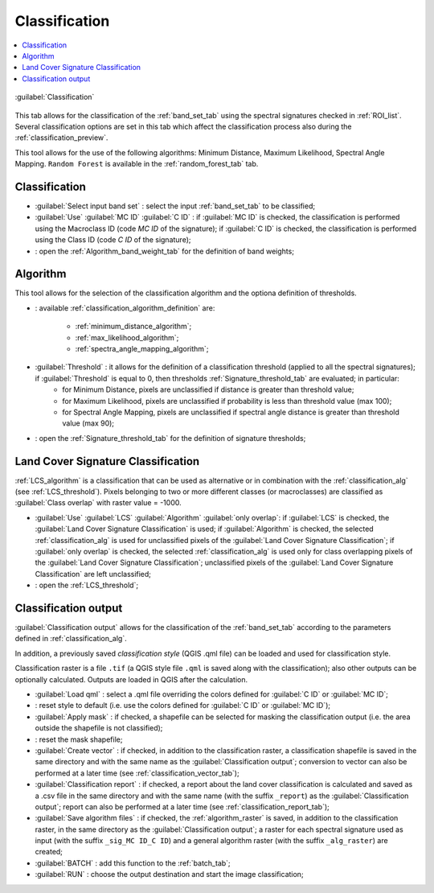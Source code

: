 .. _classification_tab:

******************************
Classification
******************************

.. contents::
    :depth: 2
    :local:
	
.. |registry_save| image:: _static/registry_save.png
	:width: 20pt
	
.. |project_save| image:: _static/project_save.png
	:width: 20pt
	
.. |optional| image:: _static/optional.png
	:width: 20pt
	
.. |input_list| image:: _static/input_list.jpg
	:width: 20pt
	
.. |input_text| image:: _static/input_text.jpg
	:width: 20pt
	
.. |input_date| image:: _static/input_date.jpg
	:width: 20pt
	
.. |input_number| image:: _static/input_number.jpg
	:width: 20pt
	
.. |input_slider| image:: _static/input_slider.jpg
	:width: 20pt
	
.. |input_table| image:: _static/input_table.jpg
	:width: 20pt
	
.. |add| image:: _static/semiautomaticclassificationplugin_add.png
	:width: 20pt
	
.. |checkbox| image:: _static/checkbox.png
	:width: 18pt
	
.. |pointer| image:: _static/semiautomaticclassificationplugin_pointer_tool.png
	:width: 20pt
	
.. |radiobutton| image:: _static/radiobutton.png
	:width: 18pt
	
.. |reload| image:: _static/semiautomaticclassificationplugin_reload.png
	:width: 20pt
	
.. |reset| image:: _static/semiautomaticclassificationplugin_reset.png
	:width: 20pt
	
.. |remove| image:: _static/semiautomaticclassificationplugin_remove.png
	:width: 20pt
	
.. |run| image:: _static/semiautomaticclassificationplugin_run.png
	:width: 24pt
	
.. |open_file| image:: _static/semiautomaticclassificationplugin_open_file.png
	:width: 20pt
	
.. |new_file| image:: _static/semiautomaticclassificationplugin_new_file.png
	:width: 20pt
	
.. |open_dir| image:: _static/semiautomaticclassificationplugin_open_dir.png
	:width: 20pt
	
.. |select_all| image:: _static/semiautomaticclassificationplugin_select_all.png
	:width: 20pt
	
.. |move_up| image:: _static/semiautomaticclassificationplugin_move_up.png
	:width: 20pt
	
.. |add_bandset| image:: _static/semiautomaticclassificationplugin_add_bandset_tool.png
	:width: 20pt
	
.. |move_down| image:: _static/semiautomaticclassificationplugin_move_down.png
	:width: 20pt
	
.. |search_images| image:: _static/semiautomaticclassificationplugin_search_images.png
	:width: 20pt

.. |osm_add| image:: _static/semiautomaticclassificationplugin_osm_add.png
	:width: 20pt

.. |image_preview| image:: _static/semiautomaticclassificationplugin_download_image_preview.png
	:width: 20pt

.. |import| image:: _static/semiautomaticclassificationplugin_import.png
	:width: 20pt
	
.. |export| image:: _static/semiautomaticclassificationplugin_export.png
	:width: 20pt

.. |plus| image:: _static/semiautomaticclassificationplugin_plus.png
	:width: 20pt

.. |order_by_name| image:: _static/semiautomaticclassificationplugin_order_by_name.png
	:width: 20pt

.. |image_overview| image:: _static/semiautomaticclassificationplugin_download_image_overview.png
	:width: 20pt
	
.. |enter| image:: _static/semiautomaticclassificationplugin_enter.png
	:width: 20pt

.. |download| image:: _static/semiautomaticclassificationplugin_download_arrow.png
	:width: 20pt
	
.. |login_data| image:: _static/semiautomaticclassificationplugin_download_login.png
	:width: 20pt
	
.. |search_tab| image:: _static/semiautomaticclassificationplugin_download_search.png
	:width: 20pt

.. |download_options_tab| image:: _static/semiautomaticclassificationplugin_download_options.png
	:width: 20pt

.. |tools| image:: _static/semiautomaticclassificationplugin_roi_tool.png
	:width: 20pt
	
.. |roi_multiple| image:: _static/semiautomaticclassificationplugin_roi_multiple.png
	:width: 20pt

.. |import_spectral_library| image:: _static/semiautomaticclassificationplugin_import_spectral_library.png
	:width: 20pt
	
.. |export_spectral_library| image:: _static/semiautomaticclassificationplugin_export_spectral_library.png
	:width: 20pt
	
.. |weight_tool| image:: _static/semiautomaticclassificationplugin_weight_tool.png
	:width: 20pt
	
.. |LCS_threshold_ROI_tool| image:: _static/semiautomaticclassificationplugin_LCS_threshold_ROI_tool.png
	:width: 20pt
	
.. |threshold_tool| image:: _static/semiautomaticclassificationplugin_threshold_tool.png
	:width: 20pt
	
.. |LCS_threshold| image:: _static/semiautomaticclassificationplugin_LCS_threshold_tool.png
	:width: 20pt
	
.. |LCS_threshold_set_tool| image:: _static/semiautomaticclassificationplugin_LCS_threshold_set_tool.png
	:width: 20pt
	
.. |sign_plot| image:: _static/semiautomaticclassificationplugin_sign_tool.png
	:width: 20pt
	
.. |rgb_tool| image:: _static/semiautomaticclassificationplugin_rgb_tool.png
	:width: 20pt
	
.. |preprocessing| image:: _static/semiautomaticclassificationplugin_class_tool.png
	:width: 20pt
	
.. |band_processing| image:: _static/semiautomaticclassificationplugin_band_processing.png
	:width: 20pt
	
.. |band_combination| image:: _static/semiautomaticclassificationplugin_band_combination_tool.png
	:width: 20pt
	
.. |landsat_tool| image:: _static/semiautomaticclassificationplugin_landsat8_tool.png
	:width: 20pt
	
.. |sentinel2_tool| image:: _static/semiautomaticclassificationplugin_sentinel_tool.png
	:width: 20pt
	
.. |sentinel3_tool| image:: _static/semiautomaticclassificationplugin_sentinel3_tool.png
	:width: 20pt
	
.. |aster_tool| image:: _static/semiautomaticclassificationplugin_aster_tool.png
	:width: 20pt
	
.. |modis_tool| image:: _static/semiautomaticclassificationplugin_modis_tool.png
	:width: 20pt
	
.. |split_raster| image:: _static/semiautomaticclassificationplugin_split_raster.png
	:width: 20pt
	
.. |stack_raster| image:: _static/semiautomaticclassificationplugin_stack_raster.png
	:width: 20pt
	
.. |mosaic_tool| image:: _static/semiautomaticclassificationplugin_mosaic_tool.png
	:width: 20pt
	
.. |cloud_masking_tool| image:: _static/semiautomaticclassificationplugin_cloud_masking_tool.png
	:width: 20pt
	
.. |clip_tool| image:: _static/semiautomaticclassificationplugin_clip_tool.png
	:width: 20pt
	
.. |pca_tool| image:: _static/semiautomaticclassificationplugin_pca_tool.png
	:width: 20pt
	
.. |vector_to_raster_tool| image:: _static/semiautomaticclassificationplugin_vector_to_raster_tool.png
	:width: 20pt
	
.. |post_process| image:: _static/semiautomaticclassificationplugin_post_process.png
	:width: 20pt
	
.. |accuracy_tool| image:: _static/semiautomaticclassificationplugin_accuracy_tool.png
	:width: 20pt
	
.. |land_cover_change| image:: _static/semiautomaticclassificationplugin_land_cover_change.png
	:width: 20pt
	
.. |report_tool| image:: _static/semiautomaticclassificationplugin_report_tool.png
	:width: 20pt

.. |cross_classification| image:: _static/semiautomaticclassificationplugin_cross_classification.png
	:width: 20pt

.. |spectral_distance| image:: _static/semiautomaticclassificationplugin_spectral_distance.png
	:width: 20pt

.. |clustering| image:: _static/semiautomaticclassificationplugin_kmeans_tool.png
	:width: 20pt

.. |class_to_vector_tool| image:: _static/semiautomaticclassificationplugin_class_to_vector_tool.png
	:width: 20pt

.. |class_signature| image:: _static/semiautomaticclassificationplugin_class_signature_tool.png
	:width: 20pt

.. |reclassification_tool| image:: _static/semiautomaticclassificationplugin_reclassification_tool.png
	:width: 20pt

.. |edit_raster| image:: _static/semiautomaticclassificationplugin_edit_raster.png
	:width: 20pt

.. |undo_edit_raster| image:: _static/semiautomaticclassificationplugin_undo_edit_raster.png
	:width: 20pt

.. |classification_sieve| image:: _static/semiautomaticclassificationplugin_classification_sieve.png
	:width: 20pt

.. |classification_erosion| image:: _static/semiautomaticclassificationplugin_classification_erosion.png
	:width: 20pt

.. |classification_dilation| image:: _static/semiautomaticclassificationplugin_classification_dilation.png
	:width: 20pt

.. |bandcalc_tool| image:: _static/semiautomaticclassificationplugin_bandcalc_tool.png
	:width: 20pt
	
.. |batch_tool| image:: _static/semiautomaticclassificationplugin_batch.png
	:width: 20pt

.. |bandset_tool| image:: _static/semiautomaticclassificationplugin_bandset_tool.png
	:width: 20pt
	
.. |settings_tool| image:: _static/semiautomaticclassificationplugin_settings_tool.png
	:width: 20pt

.. |close_bandset| image:: _static/close_bandset.jpg
	:width: 20pt


.. figure:: _static/classification_alg.jpg
	:align: center
	:width: 500pt
	
	:guilabel:`Classification`
	
This tab allows for the classification of the :ref:`band_set_tab` using the spectral signatures checked in :ref:`ROI_list`.
Several classification options are set in this tab which affect the classification process also during the :ref:`classification_preview`.
	
This tool allows for the use of the following algorithms: Minimum Distance, Maximum Likelihood, Spectral Angle Mapping.
``Random Forest`` is available in the :ref:`random_forest_tab` tab.

.. _classification_band_set:

Classification
----------------------------

* :guilabel:`Select input band set` |input_number|: select the input :ref:`band_set_tab` to be classified;
* :guilabel:`Use` |checkbox| :guilabel:`MC ID` |checkbox| :guilabel:`C ID` |registry_save|: if :guilabel:`MC ID` is checked, the classification is performed using the Macroclass ID (code `MC ID` of the signature); if :guilabel:`C ID` is checked, the classification is performed using the Class ID (code `C ID` of the signature);
* |weight_tool| : open the :ref:`Algorithm_band_weight_tab` for the definition of band weights;

.. _classification_alg:

Algorithm
----------------------------

This tool allows for the selection of the classification algorithm and the optiona definition of thresholds.

* |input_list| |project_save|: available :ref:`classification_algorithm_definition` are:

	* :ref:`minimum_distance_algorithm`;
	* :ref:`max_likelihood_algorithm`;
	* :ref:`spectra_angle_mapping_algorithm`;

* :guilabel:`Threshold` |input_number| |optional|: it allows for the definition of a classification threshold (applied to all the spectral signatures); if :guilabel:`Threshold` is equal to 0, then thresholds :ref:`Signature_threshold_tab` are evaluated; in particular:
	* for Minimum Distance, pixels are unclassified if distance is greater than threshold value;
	* for Maximum Likelihood, pixels are unclassified if probability is less than threshold  value (max 100);
	* for Spectral Angle Mapping, pixels are unclassified if spectral angle distance is greater than threshold value (max 90);

* |threshold_tool|: open the :ref:`Signature_threshold_tab` for the definition of signature thresholds;

.. _LCS_classification:

Land Cover Signature Classification 
---------------------------------------

:ref:`LCS_algorithm` is a classification that can be used as alternative or in combination with the :ref:`classification_alg` (see :ref:`LCS_threshold`).
Pixels belonging to two or more different classes (or macroclasses) are classified as :guilabel:`Class overlap` with raster value = -1000.

* :guilabel:`Use` |checkbox| :guilabel:`LCS` |checkbox| :guilabel:`Algorithm` |checkbox| :guilabel:`only overlap`: if :guilabel:`LCS` is checked, the :guilabel:`Land Cover Signature Classification` is used; if :guilabel:`Algorithm` is checked, the selected :ref:`classification_alg` is used for unclassified pixels of the :guilabel:`Land Cover Signature Classification`; if :guilabel:`only overlap` is checked, the selected :ref:`classification_alg` is used only for class overlapping pixels of the :guilabel:`Land Cover Signature Classification`; unclassified pixels of the :guilabel:`Land Cover Signature Classification` are left unclassified;
* |threshold_tool|: open the :ref:`LCS_threshold`;
	

.. _classification_output:

Classification output 
---------------------------------------

:guilabel:`Classification output` allows for the classification of the :ref:`band_set_tab` according to the parameters defined in :ref:`classification_alg`. 

In addition, a previously saved `classification style` (QGIS .qml file) can be loaded and used for classification style.

Classification raster is a file ``.tif`` (a QGIS style file ``.qml`` is saved along with the classification); also other outputs can be optionally calculated.
Outputs are loaded in QGIS after the calculation.

* :guilabel:`Load qml` |open_file| |project_save|: select a .qml file overriding the colors defined for :guilabel:`C ID` or :guilabel:`MC ID`;
* |reset|: reset style to default (i.e. use the colors defined for :guilabel:`C ID` or :guilabel:`MC ID`);
* |checkbox| :guilabel:`Apply mask` |optional|: if checked, a shapefile can be selected for masking the classification output (i.e. the area outside the shapefile is not classified);
* |reset|: reset the mask shapefile;
* |checkbox| :guilabel:`Create vector` |optional|: if checked, in addition to the classification raster, a classification shapefile is saved in the same directory and with the same name as the :guilabel:`Classification output`; conversion to vector can also be performed at a later time (see :ref:`classification_vector_tab`);
* |checkbox| :guilabel:`Classification report` |optional|: if checked, a report about the land cover classification is calculated and saved as a .csv file in the same directory and with the same name (with the suffix ``_report``) as the :guilabel:`Classification output`; report can also be performed at a later time (see :ref:`classification_report_tab`);
* |checkbox| :guilabel:`Save algorithm files` |optional| |registry_save|: if checked, the :ref:`algorithm_raster` is saved, in addition to the classification raster, in the same directory as the :guilabel:`Classification output`; a raster for each spectral signature used as input (with the suffix ``_sig_MC ID_C ID``) and a general algorithm raster (with the suffix ``_alg_raster``) are created;

* :guilabel:`BATCH` |batch_tool|: add this function to the :ref:`batch_tab`;
* :guilabel:`RUN` |run|: choose the output destination and start the image classification;